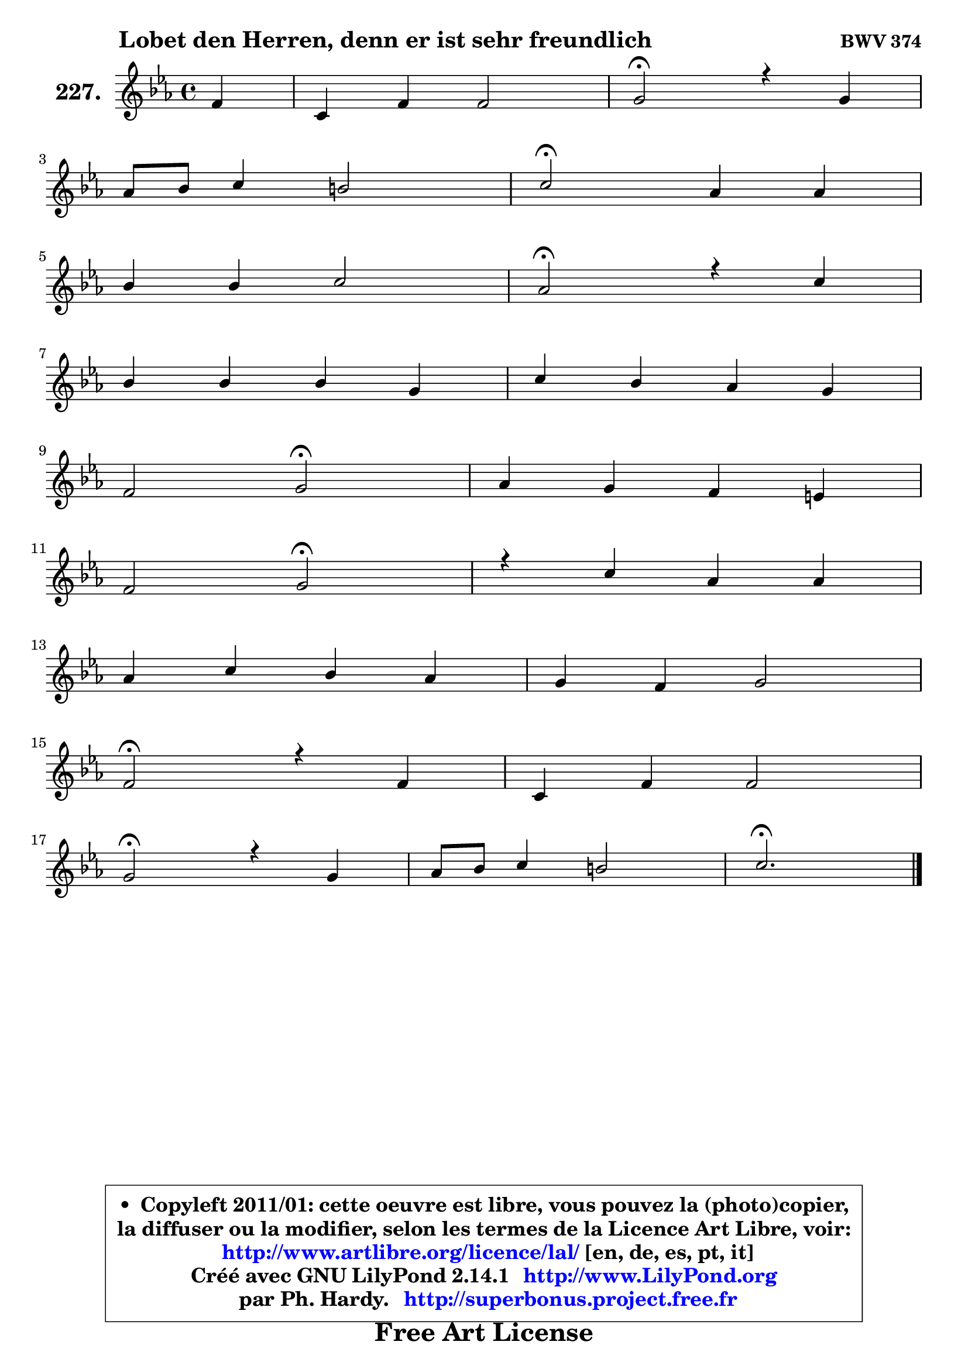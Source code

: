 
\version "2.14.1"

    \paper {
%	system-system-spacing #'padding = #0.1
%	score-system-spacing #'padding = #0.1
%	ragged-bottom = ##f
%	ragged-last-bottom = ##f
	}

    \header {
      opus = \markup { \bold "BWV 374" }
      piece = \markup { \hspace #9 \fontsize #2 \bold "Lobet den Herren, denn er ist sehr freundlich" }
      maintainer = "Ph. Hardy"
      maintainerEmail = "superbonus.project@free.fr"
      lastupdated = "2011/Jul/20"
      tagline = \markup { \fontsize #3 \bold "Free Art License" }
      copyright = \markup { \fontsize #3  \bold   \override #'(box-padding .  1.0) \override #'(baseline-skip . 2.9) \box \column { \center-align { \fontsize #-2 \line { • \hspace #0.5 Copyleft 2011/01: cette oeuvre est libre, vous pouvez la (photo)copier, } \line { \fontsize #-2 \line {la diffuser ou la modifier, selon les termes de la Licence Art Libre, voir: } } \line { \fontsize #-2 \with-url #"http://www.artlibre.org/licence/lal/" \line { \fontsize #1 \hspace #1.0 \with-color #blue http://www.artlibre.org/licence/lal/ [en, de, es, pt, it] } } \line { \fontsize #-2 \line { Créé avec GNU LilyPond 2.14.1 \with-url #"http://www.LilyPond.org" \line { \with-color #blue \fontsize #1 \hspace #1.0 \with-color #blue http://www.LilyPond.org } } } \line { \hspace #1.0 \fontsize #-2 \line {par Ph. Hardy. } \line { \fontsize #-2 \with-url #"http://superbonus.project.free.fr" \line { \fontsize #1 \hspace #1.0 \with-color #blue http://superbonus.project.free.fr } } } } } }

	  }

  guidemidi = {
        r4 |
        R1 |
        \tempo 4 = 34 r2 \tempo 4 = 78 r2 |
        R1 |
        \tempo 4 = 34 r2 \tempo 4 = 78 r2 |
        R1 |
        \tempo 4 = 34 r2 \tempo 4 = 78 r2 |
        R1 |
        R1 |
        r2 \tempo 4 = 34 r2 \tempo 4 = 78 |
        R1 |
        r2 \tempo 4 = 34 r2 \tempo 4 = 78 |
        R1 |
        R1 |
        R1 |
        \tempo 4 = 34 r2 \tempo 4 = 78 r2 |
        R1 |
        \tempo 4 = 34 r2 \tempo 4 = 78 r2 |
        R1 |
        \tempo 4 = 40 r2. 
	}

  upper = {
\displayLilyMusic \transpose d c {
	\time 4/4
	\key d \minor
	\clef treble
	\partial 4
	\voiceOne
	<< { 
	% SOPRANO
	\set Voice.midiInstrument = "acoustic grand"
	\relative c'' {
        g4 |
        d4 g g2 |
        a2\fermata r4 a4 |
\break
        bes8 c d4 cis2 |
        d2\fermata bes4 bes |
\break
        c4 c d2 |
        bes2\fermata r4 d4 |
\break
        c4 c c a |
        d4 c bes a |
\break
        g2 a2\fermata |
        bes4 a g fis! |
\break
        g2 a2\fermata |
        r4 d4 bes bes |
\break
        bes4 d c bes |
        a4 g a2 |
\break
        g2\fermata r4 g4 |
        d4 g g2 |
\break
        a2\fermata r4 a4 |
        bes8 c d4 cis2 |
        d2.\fermata
        \bar "|."
	} % fin de relative
	}

%	\context Voice="1" { \voiceTwo 
%	% ALTO
%	\set Voice.midiInstrument = "acoustic grand"
%	\relative c' {
%        d8 c |
%        bes8 c d4 ~ d8 c16 bes a8 g |
%        d'2 r4 fis4 |
%        g4 a a2 |
%        a2 g8 a bes4 |
%        bes4 a bes4. aes8 |
%        g2 r4 bes4 |
%        a8 g f e f g a g |
%        a8 fis g a ~ a g ~ g fis |
%        g8. fis16 g8 g, d'2 |
%        d8 e f! fis g es d4 ~ |
%	d8 c8 d bes d2 |
%        r4 fis4 d g |
%        f4 ~ f8 g16 f e!8 fis g4 ~ |
%	g8 fis8 g4 g fis! |
%        d2 r4 d4 |
%        d4 d ~ d8 c16 bes a8 g |
%        d'2 r4 fis4 |
%        g4 a8 e e fis g4 |
%        fis2.
%        \bar "|."
%	} % fin de relative
%	\oneVoice
%	} >>
 >>
}
	}

    lower = {
\transpose d c {
	\time 4/4
	\key d \minor
	\clef bass
	\partial 4
	\voiceOne
	<< { 
	% TENOR
	\set Voice.midiInstrument = "acoustic grand"
	\relative c' {
        bes8 a |
        g8 a bes4 ~ bes8 a16 g c4 |
        fis,2 r4 d'4 |
        d8 e f4 e8 d e16 fis g8 |
        fis2 d4 f |
        g4 f f f |
        es2 r4 f4 |
        f8 bes, a g8 a bes c4 ~ |
	c8 bes ~ bes8 a bes16 c d8 d8. c16 |
        bes8 d4 c8 fis,2 |
        g4 c d8 c16 bes a4 |
        g8 d g4 ~ g4 fis\fermata |
        r4 a4 g8 a bes c |
        d8 es d bes g a bes16 c d8 |
        es8 d16 c bes8 c16 d es!4 d8. c16 |
        bes2 r4 bes8 a |
        g8 a bes a g4. c8 |
        fis,2 r4 d'4 |
        d4 a8 bes a2 |
        a2.
        \bar "|."
	} % fin de relative
	}
	\context Voice="1" { \voiceTwo 
	% BASS
	\set Voice.midiInstrument = "acoustic grand"
	\relative c {
        g8 a |
        bes8 a g4 es'2 |
        d2\fermata r4 d4 |
        g4 f8 g a2 |
        d,2\fermata g8 f! es d |
        es8 c f f, bes c d bes |
        es2\fermata r4 bes4 |
        f'8 g a bes a g f e |
        fis8 d e fis g4 d |
        es2 d2\fermata |
        g,4 a bes8 c d c |
        bes8 a bes g d'2\fermata |
        r4 d4 g8 f es4 |
        d8 c bes4 ~ bes8 a g bes |
        c8 d es d c a d4 |
        g,2\fermata r4 g8 a |
        bes8 a g f es2 |
        d2\fermata r4 d'4 |
        g4 f!8 g a4 a, |
        d2.\fermata
        \bar "|."
	} % fin de relative
	\oneVoice
	} >>
}
	}


    \score { 

	\new PianoStaff <<
	\set PianoStaff.instrumentName = \markup { \bold \huge "227." }
	\new Staff = "upper" \upper
%	\new Staff = "lower" \lower
	>>

    \layout {
%	ragged-last = ##f
	   }

         } % fin de score

  \score {
\unfoldRepeats { << \guidemidi \upper >> }
    \midi {
    \context {
     \Staff
      \remove "Staff_performer"
               }

     \context {
      \Voice
       \consists "Staff_performer"
                }

     \context { 
      \Score
      tempoWholesPerMinute = #(ly:make-moment 78 4)
		}
	    }
	}



